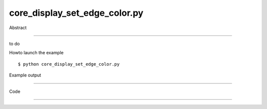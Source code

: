 core_display_set_edge_color.py
============

Abstract

------

to do

Howto launch the example ::

  $ python core_display_set_edge_color.py

Example output

------


Code

------


  .. highlight:: python
    :linenothreshold: 5

    from OCC.BRepPrimAPI import BRepPrimAPI_MakeBox
    from OCC.AIS import AIS_Shape
    from OCC.Quantity import Quantity_NOC_BLACK
    from OCC.Display.SimpleGui import init_display
    
    display, start_display, add_menu, add_function_to_menu = init_display()
    
    myBox = BRepPrimAPI_MakeBox(60, 60, 50).Shape()
    context = display.Context
    context.SetAutoActivateSelection(False)
    
    aisShape = AIS_Shape(myBox)
    h_aisShape = aisShape.GetHandle()
    context.Display(h_aisShape)
    
    # Set shape transparency, a float number from 0.0 to 1.0
    context.SetTransparency(h_aisShape, 0.6)
    context.HilightWithColor(h_aisShape, Quantity_NOC_BLACK)
    
    display.View_Iso()
    display.FitAll()
    start_display()
